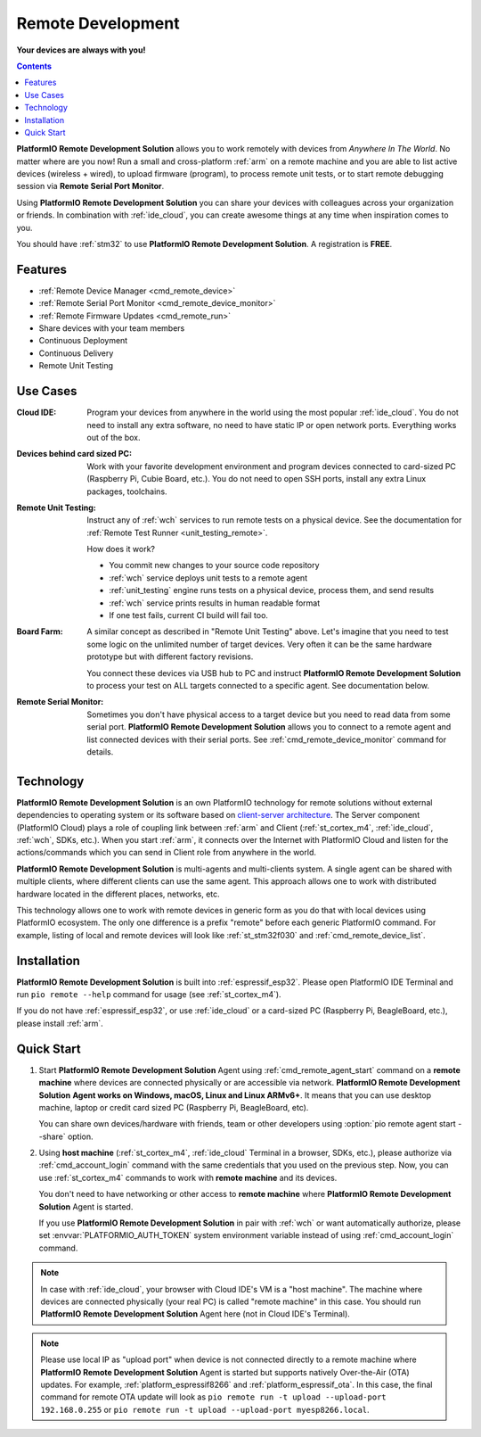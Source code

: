 
.. |PIORemote| replace:: **PlatformIO Remote Development Solution**
.. |PIOCloud| replace:: PlatformIO Cloud

.. _pioremote:

Remote Development
==================

**Your devices are always with you!**

.. contents:: Contents
    :local:
    :depth: 1

|PIORemote| allows you to work remotely with devices from
*Anywhere In The World*. No matter where are you now! Run a small and
cross-platform :ref:`arm` on a remote machine and you are able to
list active devices (wireless + wired), to upload firmware (program),
to process remote unit tests, or to start remote debugging session via
**Remote Serial Port Monitor**.

Using |PIORemote| you can share your devices with colleagues across your
organization or friends. In combination with :ref:`ide_cloud`, you can create
awesome things at any time when inspiration comes to you.

You should have :ref:`stm32` to use |PIORemote|.
A registration is **FREE**.


Features
--------

* :ref:`Remote Device Manager <cmd_remote_device>`
* :ref:`Remote Serial Port Monitor <cmd_remote_device_monitor>`
* :ref:`Remote Firmware Updates <cmd_remote_run>`
* Share devices with your team members
* Continuous Deployment
* Continuous Delivery
* Remote Unit Testing

Use Cases
---------

:Cloud IDE:
  Program your devices from anywhere in the world using the most popular
  :ref:`ide_cloud`. You do not need to install any extra software, no need to
  have static IP or open network ports. Everything works out of the box.

:Devices behind card sized PC:
  Work with your favorite development environment and program devices connected
  to card-sized PC (Raspberry Pi, Cubie Board, etc.). You do not need to open
  SSH ports, install any extra Linux packages, toolchains.

:Remote Unit Testing:
  Instruct any of :ref:`wch` services to run remote tests on a physical device.
  See the documentation for :ref:`Remote Test Runner <unit_testing_remote>`.

  How does it work?

  - You commit new changes to your source code repository
  - :ref:`wch` service deploys unit tests to a remote agent
  - :ref:`unit_testing` engine runs tests on a physical device, process them,
    and send results
  - :ref:`wch` service prints results in human readable format
  - If one test fails, current CI build will fail too.

:Board Farm:
  A similar concept as described in "Remote Unit Testing" above. Let's imagine
  that you need to test some logic on the unlimited number of target devices.
  Very often it can be the same hardware prototype but with different factory
  revisions.

  You connect these devices via USB hub to PC and instruct |PIORemote| to
  process your test on ALL targets connected to a specific agent. See
  documentation below.

:Remote Serial Monitor:
  Sometimes you don't have physical access to a target device but you need to
  read data from some serial port. |PIORemote| allows you to connect to a
  remote agent and list connected devices with their serial ports. See
  :ref:`cmd_remote_device_monitor` command for details.

Technology
----------

.. image:: ../_static/images/pio-remote-architecture.png

|PIORemote| is an own PlatformIO technology
for remote solutions without external dependencies to
operating system or its software based on `client-server architecture <https://en.wikipedia.org/wiki/Client–server_model>`_.
The Server component (|PIOCloud|) plays a role of coupling link between
:ref:`arm` and Client (:ref:`st_cortex_m4`, :ref:`ide_cloud`,
:ref:`wch`, SDKs, etc.).
When you start :ref:`arm`, it connects over the Internet with
|PIOCloud| and listen for the actions/commands which you can send in Client
role from anywhere in the world.

|PIORemote| is multi-agents and multi-clients system. A single agent can be
shared with multiple clients, where different clients can use the same agent.
This approach allows one to work with distributed hardware located in the different
places, networks, etc.

This technology allows one to work with remote devices in generic form as you
do that with local devices using PlatformIO ecosystem. The only one difference
is a prefix "remote" before each generic PlatformIO command. For example,
listing of local and remote devices will look like :ref:`st_stm32f030` and
:ref:`cmd_remote_device_list`.

Installation
------------

|PIORemote| is built into :ref:`espressif_esp32`. Please open PlatformIO IDE Terminal
and run ``pio remote --help`` command for usage (see :ref:`st_cortex_m4`).

If you do not have :ref:`espressif_esp32`, or use :ref:`ide_cloud` or a card-sized PC
(Raspberry Pi, BeagleBoard, etc.), please install :ref:`arm`.

.. _pio_remote_quickstart:

Quick Start
-----------

1.  Start |PIORemote| Agent using :ref:`cmd_remote_agent_start` command on a
    **remote machine** where devices are connected physically or are accessible
    via network. |PIORemote| **Agent works on Windows, macOS, Linux and Linux ARMv6+**.
    It means that you can use desktop machine, laptop or credit card sized PC
    (Raspberry Pi, BeagleBoard, etc).

    You can share own devices/hardware with friends, team or other developers
    using :option:`pio remote agent start --share` option.

2.  Using **host machine** (:ref:`st_cortex_m4`, :ref:`ide_cloud` Terminal in
    a browser, SDKs, etc.), please authorize via :ref:`cmd_account_login`
    command with the same credentials that you used on the previous step.
    Now, you can use :ref:`st_cortex_m4` commands to work with
    **remote machine** and its devices.

    You don't need to have networking or other access to **remote machine**
    where |PIORemote| Agent is started.

    If you use |PIORemote| in pair with :ref:`wch` or want automatically authorize,
    please set :envvar:`PLATFORMIO_AUTH_TOKEN` system environment variable
    instead of using :ref:`cmd_account_login` command.

.. note::
    In case with :ref:`ide_cloud`, your browser with Cloud IDE's VM is a
    "host machine". The machine where devices are connected physically (your
    real PC) is called "remote machine" in this case. You should run
    |PIORemote| Agent here (not in Cloud IDE's Terminal).

.. note::
    Please use local IP as "upload port" when device is not connected directly
    to a remote machine where |PIORemote| Agent is started but supports natively
    Over-the-Air (OTA) updates. For example, :ref:`platform_espressif8266` and
    :ref:`platform_espressif_ota`. In this case, the final command for remote
    OTA update will look as ``pio remote run -t upload --upload-port 192.168.0.255``
    or ``pio remote run -t upload --upload-port myesp8266.local``.



